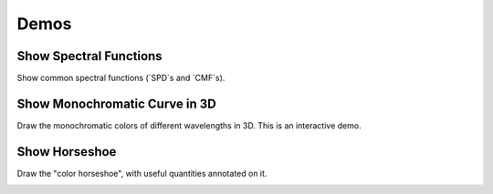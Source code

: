 Demos
=====

Show Spectral Functions
-----------------------

Show common spectral functions (`SPD`s and `CMF`s).

.. image:: _static/images/show_spectral_functions.png


Show Monochromatic Curve in 3D
------------------------------

Draw the monochromatic colors of different wavelengths in 3D. This is an
interactive demo.

.. image:: _static/images/show_monochromatic_3d.png


Show Horseshoe
--------------

Draw the "color horseshoe", with useful quantities annotated on it.

.. image:: _static/images/show_horseshoe.png
